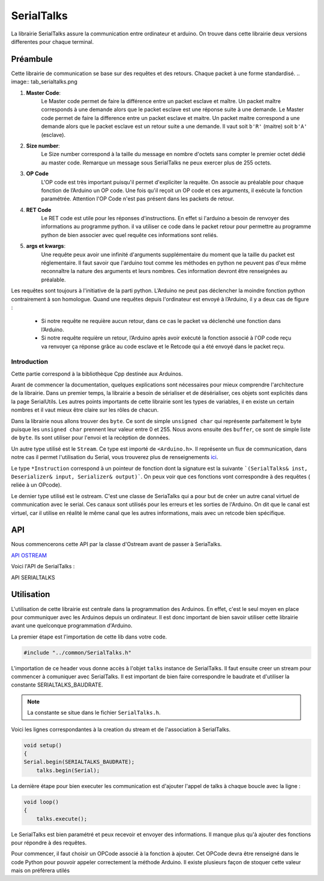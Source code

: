 ############
SerialTalks
############

La librairie SerialTalks assure la communication entre ordinateur et arduino.
On trouve dans cette librairie deux versions differentes pour chaque terminal.

*************
Préambule
*************

Cette librairie de communication se base sur des requêtes et des retours. Chaque packet à une forme standardisé.
.. image:: tab_serialtalks.png

1. **Master Code**:
    Le Master code permet de faire la différence entre un packet esclave et maître. Un packet maître corresponds à une demande alors que le packet esclave est une réponse suite à une demande.    Le Master code permet de faire la difference entre un packet esclave et maitre. Un packet maitre correspond a une demande alors que le packet esclave est un retour suite a une demande.
    Il vaut soit ``b'R'`` (maitre)  soit ``b'A'`` (esclave).
2. **Size number**:
    Le Size number correspond à la taille du message en nombre d'octets sans compter le premier octet dédié au master code. Remarque un message sous SerialTalks ne peux exercer plus de 255 octets.
3. **OP Code**
    L'OP code est très important puisqu'il permet d'expliciter la requête. On associe au préalable pour chaque fonction de l’Arduino un OP code. Une fois qu'il reçoit un OP code et ces arguments, il exécute la fonction paramétrée. Attention l'OP Code n'est pas présent dans les packets de retour.
4. **RET Code**
    Le RET code est utile pour les réponses d'instructions. En effet si l'arduino a besoin de renvoyer des informations au programme python. il va utiliser ce code dans le packet retour pour permettre au programme python de bien associer avec quel requête ces informations sont reliés.
5. **args et kwargs**:
    Une requête peux avoir une infinité d'arguments supplémentaire du moment que la taille du packet est réglementaire. Il faut savoir que l'arduino tout comme les méthodes en python ne peuvent pas d'eux même reconnaître la nature des arguments et leurs nombres. Ces information devront être renseignées au préalable.


Les requêtes sont toujours à l'initiative de la parti python. L’Arduino ne peut pas déclencher la moindre fonction python contrairement à son homologue.
Quand une requêtes depuis l'ordinateur est envoyé à l’Arduino, il y a deux cas de figure : 

 * Si notre requête ne requière aucun retour, dans ce cas le packet va déclenché une fonction dans l’Arduino.
 * Si notre requête requière un retour, l’Arduino après avoir exécuté la fonction associé à l'OP code reçu va renvoyer ça réponse grâce au code esclave et le Retcode qui a été envoyé dans le packet reçu.




Introduction
-------------------------


Cette partie correspond à la bibliothèque Cpp destinée aux Arduinos.

Avant de commencer la documentation, quelques explications sont nécessaires pour mieux comprendre l'architecture de la librairie. Dans un premier temps, la librairie a besoin de sérialiser et de désérialiser, ces objets sont explicités dans la page SerialUtils.
Les autres points importants de cette librairie sont les types de variables, il en existe un certain nombres et il vaut mieux être claire sur les rôles de chacun.

Dans la librairie nous allons trouver des ``byte``. Ce sont de simple ``unsigned char`` qui représente parfaitement le byte puisque les ``unsigned char`` prennent leur valeur entre 0 et 255.
Nous avons ensuite des ``buffer``, ce sont de simple liste de ``byte``. Ils sont utiliser pour l'envoi et la recèption de données.

Un autre type utilisé est le ``Stream``. Ce type est importé de ``<Arduino.h>``. Il représente un flux de communication, dans notre cas il permet l'utilisation du Serial, vous trouverez plus de renseignements `ici <https://www.arduino.cc/en/Reference/Stream>`_. 

Le type ``*Instruction`` correspond à un pointeur de fonction dont la signature est la suivante ```(SerialTalks& inst, Deserializer& input, Serializer& output)```. On peux voir que ces fonctions vont correspondre à des requêtes ( reliée à un OPcode).

Le dernier type utilisé est le ostream. C'est une classe de SeriaTalks qui a pour but de créer un autre canal virtuel de communication avec le serial. Ces canaux sont utilisés pour les erreurs et les sorties de l'Arduino. On dit que le canal est virtuel, car il utilise en réalité le même canal que les autres informations, mais avec un retcode bien spécifique.


*******************
API
*******************

Nous commencerons cette API par la classe d'Ostream avant de passer à SeriaTalks.

`API OSTREAM <file:///W:/Francois/Mes%20documents/projet-robot/team-2018/API/CPP/html/classostream.html>`_

Voici l'API de SerialTalks :

API SERIALTALKS

*******************************
Utilisation
*******************************

L'utilisation de cette librairie est centrale dans la programmation des Arduinos. En effet, c'est le seul moyen en place pour communiquer avec les Arduinos depuis un ordinateur.
Il est donc important de bien savoir utiliser cette librairie avant une quelconque programmation d'Arduino.

La premier étape est l'importation de cette lib dans votre code.

.. code:: 

    #include "../common/SerialTalks.h"

L'importation de ce header vous donne accès à l'objet ``talks`` instance de SerialTalks. Il faut ensuite creer un stream pour commencer à comuniquer avec SerialTalks. Il est important de bien faire correspondre le baudrate et d'utiliser la constante SERIALTALKS_BAUDRATE. 

.. note:: La constante se situe dans le fichier  ``SerialTalks.h``.

Voici les lignes correspondantes à la creation du stream et de l'association à SerialTalks.

.. code:: 

    void setup()
    {
    Serial.begin(SERIALTALKS_BAUDRATE);
	talks.begin(Serial);

La dernière étape pour bien executer les communication est d'ajouter l'appel de talks à chaque boucle avec la ligne : 


.. code:: 

    void loop()
    {	
    	talks.execute();

Le SerialTalks est bien paramétré et peux recevoir et envoyer des informations. Il manque plus qu'à ajouter des fonctions pour répondre à des requêtes.

Pour commencer, il faut choisir un OPCode associé à la fonction à ajouter. Cet OPCode devra être renseigné dans le code Python pour pouvoir appeler correctement la méthode Arduino.
Il existe plusieurs façon de stoquer cette valeur mais on préfèrera utilés